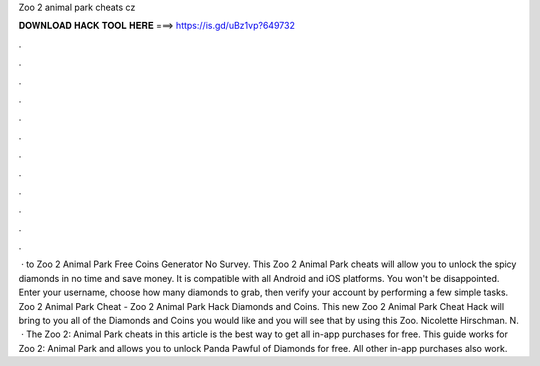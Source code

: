 Zoo 2 animal park cheats cz

𝐃𝐎𝐖𝐍𝐋𝐎𝐀𝐃 𝐇𝐀𝐂𝐊 𝐓𝐎𝐎𝐋 𝐇𝐄𝐑𝐄 ===> https://is.gd/uBz1vp?649732

.

.

.

.

.

.

.

.

.

.

.

.

 · to Zoo 2 Animal Park Free Coins Generator No Survey. This Zoo 2 Animal Park cheats will allow you to unlock the spicy diamonds in no time and save money. It is compatible with all Android and iOS platforms. You won't be disappointed. Enter your username, choose how many diamonds to grab, then verify your account by performing a few simple tasks. Zoo 2 Animal Park Cheat - Zoo 2 Animal Park Hack Diamonds and Coins. This new Zoo 2 Animal Park Cheat Hack will bring to you all of the Diamonds and Coins you would like and you will see that by using this Zoo. Nicolette Hirschman. N.  · The Zoo 2: Animal Park cheats in this article is the best way to get all in-app purchases for free. This guide works for Zoo 2: Animal Park and allows you to unlock Panda Pawful of Diamonds for free. All other in-app purchases also work.